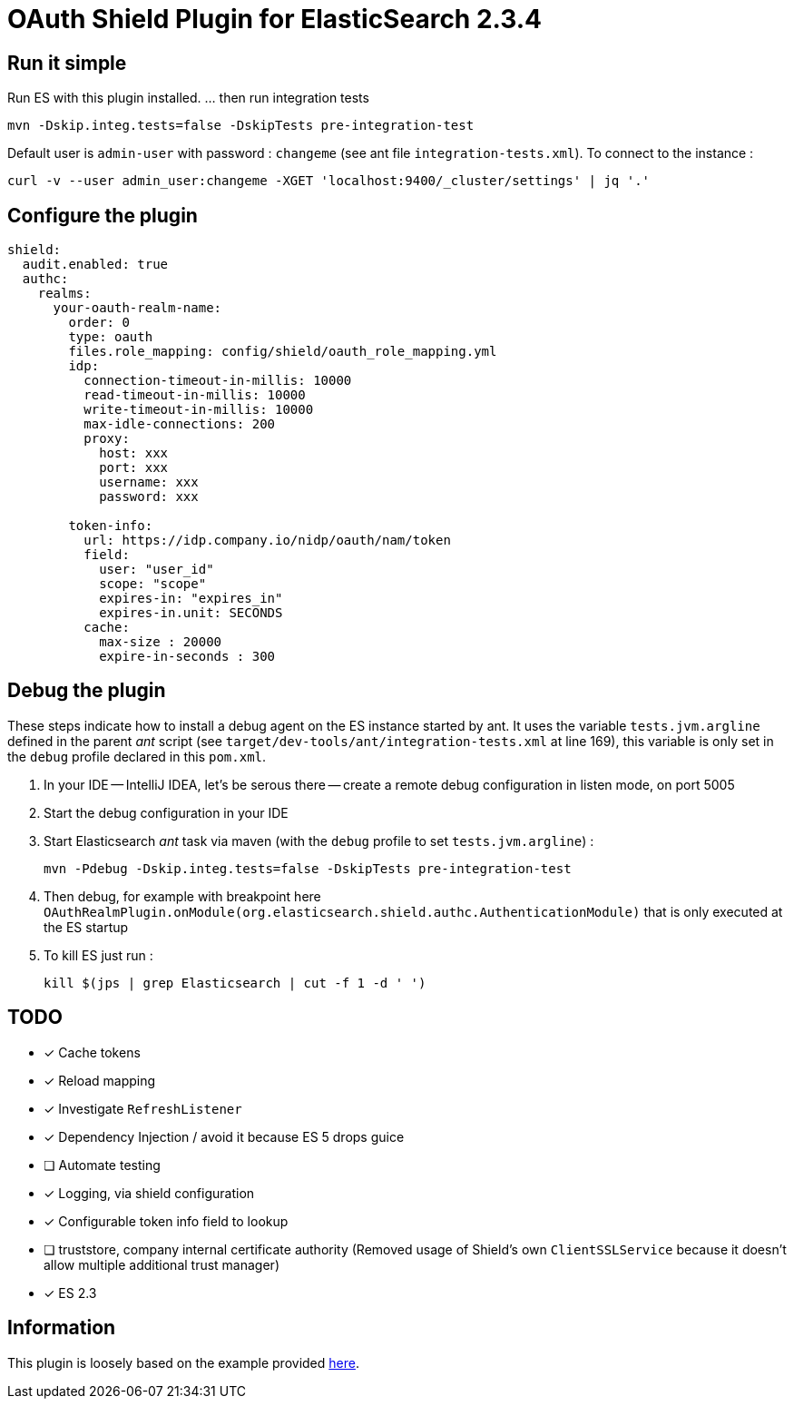 = OAuth Shield Plugin for ElasticSearch 2.3.4

== Run it simple

Run ES with this plugin installed.
... then run integration tests

[source,sh]
----
mvn -Dskip.integ.tests=false -DskipTests pre-integration-test
----

Default user is `admin-user` with password : `changeme` (see ant file `integration-tests.xml`).
To connect to the instance :

[source,sh]
----
curl -v --user admin_user:changeme -XGET 'localhost:9400/_cluster/settings' | jq '.'
----


== Configure the plugin

[source,yaml]
----
shield:
  audit.enabled: true
  authc:
    realms:
      your-oauth-realm-name:
        order: 0
        type: oauth
        files.role_mapping: config/shield/oauth_role_mapping.yml
        idp:
          connection-timeout-in-millis: 10000
          read-timeout-in-millis: 10000
          write-timeout-in-millis: 10000
          max-idle-connections: 200
          proxy:
            host: xxx
            port: xxx
            username: xxx
            password: xxx

        token-info:
          url: https://idp.company.io/nidp/oauth/nam/token
          field:
            user: "user_id"
            scope: "scope"
            expires-in: "expires_in"
            expires-in.unit: SECONDS
          cache:
            max-size : 20000
            expire-in-seconds : 300
----



== Debug the plugin

These steps indicate how to install a debug agent on the ES instance started by ant.
It uses the variable `tests.jvm.argline` defined in the parent _ant_ script
(see `target/dev-tools/ant/integration-tests.xml` at line 169), this variable is only set
in the `debug` profile declared in this `pom.xml`.


1. In your IDE -- IntelliJ IDEA, let's be serous there -- create a remote debug
   configuration in listen mode, on port 5005

2. Start the debug configuration in your IDE

3. Start Elasticsearch _ant_ task via maven (with the `debug` profile to set `tests.jvm.argline`) :

       mvn -Pdebug -Dskip.integ.tests=false -DskipTests pre-integration-test

4. Then debug, for example with breakpoint here
    `OAuthRealmPlugin.onModule(org.elasticsearch.shield.authc.AuthenticationModule)`
    that is only executed at the ES startup

5. To kill ES just run :

      kill $(jps | grep Elasticsearch | cut -f 1 -d ' ')


== TODO

- [x] Cache tokens
- [x] Reload mapping
- [x] Investigate `RefreshListener`
- [x] Dependency Injection / avoid it because ES 5 drops guice
- [ ] Automate testing
- [x] Logging, via shield configuration
- [x] Configurable token info field to lookup
- [ ] truststore, company internal certificate authority
      (Removed usage of Shield's own `ClientSSLService` because it doesn't allow multiple additional trust manager)
- [x] ES 2.3


== Information

This plugin is loosely based on the example provided https://github.com/elastic/shield-custom-realm-example/tree/2.3[here].

